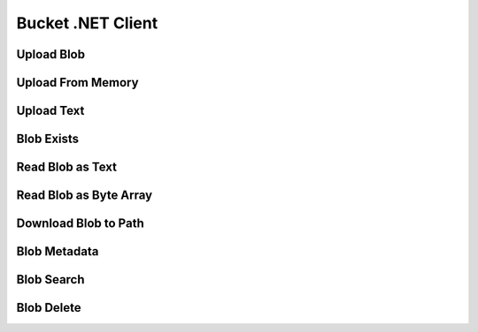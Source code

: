 Bucket .NET Client
==================

.. code-block:: csharp
   :linenos:

    var key = "csv/product-1.csv";
    var bucketId = "62e2cb155f3d995ff233a48c";

Upload Blob
-----------

.. code-block:: csharp
   :linenos:

    var uploadFromPathResponse = await _createAnAPIClient.UploadBlob(bucketId, $"csv/product-1.csv", @"C:\Repositories\createanapi-apiclient\src\CreateAnAPI.Client\CreateAnAPI.Customer.BlobTask\bin\Debug\net6.0\product.csv");

    
Upload From Memory
------------------

.. code-block:: csharp
   :linenos:

    var blob = File.ReadAllBytes(@"C:\Repositories\createanapi-apiclient\src\CreateAnAPI.Client\CreateAnAPI.Customer.BlobTask\bin\Debug\net6.0\product.csv");
    var uploadFromMemoryResponse = await _createAnAPIClient.UploadBlob(bucketId, $"csv/product-1.csv", blob);
    
Upload Text
-----------

.. code-block:: csharp
   :linenos:

    var uploadAsTextResponse = await _createAnAPIClient.UploadBlobAsText(bucketId, $"csv/product-1.csv", "1,2,3");

    
Blob Exists
-----------

.. code-block:: csharp
   :linenos:

    var existsResponse = await _createAnAPIClient.BlobExists(bucketId, key);

    
Read Blob as Text
-----------------

.. code-block:: csharp
   :linenos:

    var textResponse = await _createAnAPIClient.ReadBlobAsText(bucketId, key);

Read Blob as Byte Array
-----------------------

.. code-block:: csharp
   :linenos:

    var blobResponse = await _createAnAPIClient.ReadBlob(bucketId, key);
    

Download Blob to Path
-----------------------

.. code-block:: csharp
   :linenos:

    await _createAnAPIClient.DownloadBlob(bucketId, key, @"C:\Repositories\createanapi-apiclient\src\CreateAnAPI.Client\CreateAnAPI.Customer.BlobTask\bin\Debug\net6.0\product2.csv");
    

Blob Metadata
-----------------------

.. code-block:: csharp
   :linenos:

    var metadataResponse = await _createAnAPIClient.GetBlobMetadata(bucketId, key);

    
Blob Search
-----------------------

.. code-block:: csharp
   :linenos:
   
    var searchResponse = await _createAnAPIClient.SearchBlob(bucketId, "csv/");

    
Blob Delete
-----------------------

.. code-block:: csharp
   :linenos:
   
    var deleteResponse = await _createAnAPIClient.DeleteBlob(bucketId, key);
    

